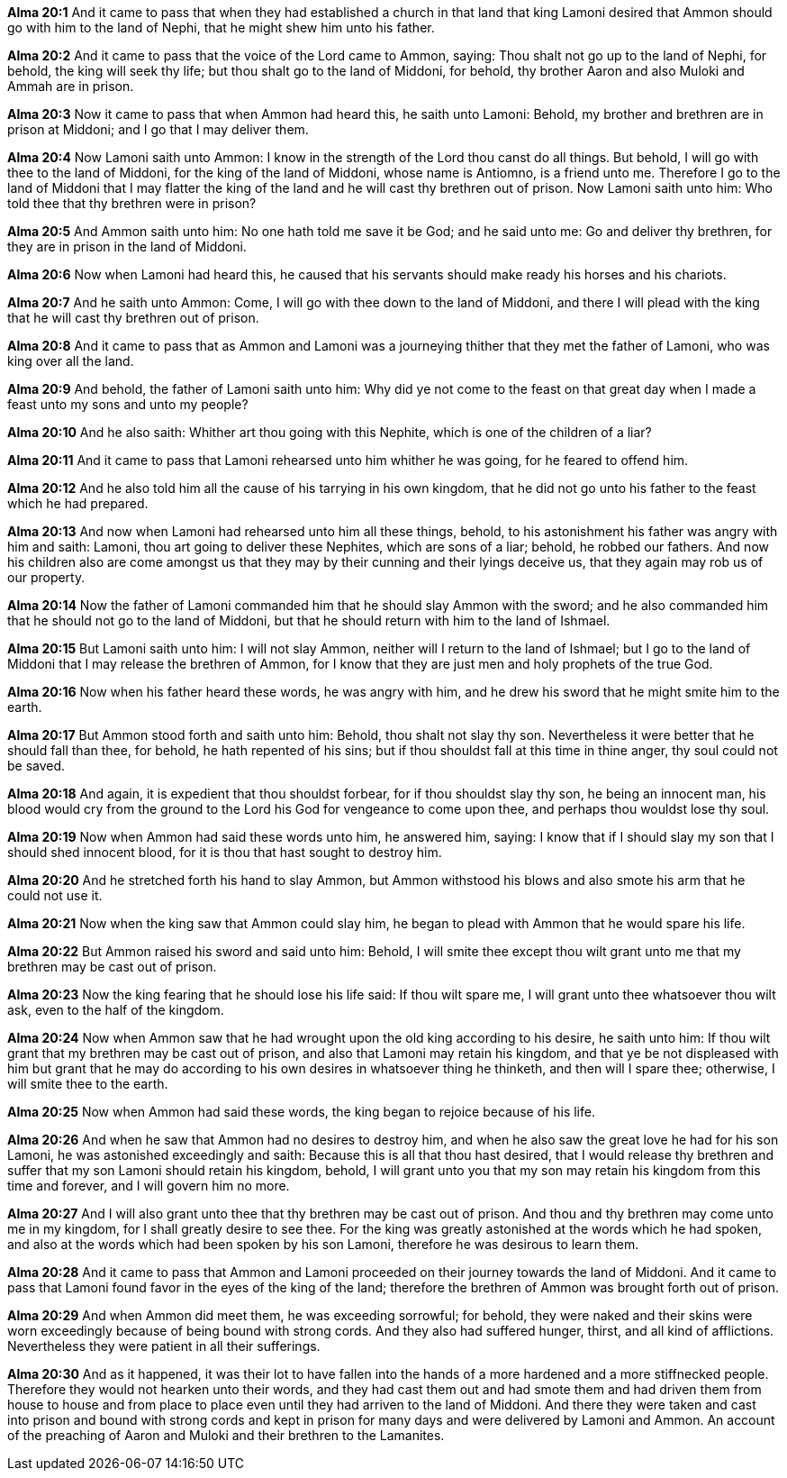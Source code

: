 *Alma 20:1* And it came to pass that when they had established a church in that land that king Lamoni desired that Ammon should go with him to the land of Nephi, that he might shew him unto his father.

*Alma 20:2* And it came to pass that the voice of the Lord came to Ammon, saying: Thou shalt not go up to the land of Nephi, for behold, the king will seek thy life; but thou shalt go to the land of Middoni, for behold, thy brother Aaron and also Muloki and Ammah are in prison.

*Alma 20:3* Now it came to pass that when Ammon had heard this, he saith unto Lamoni: Behold, my brother and brethren are in prison at Middoni; and I go that I may deliver them.

*Alma 20:4* Now Lamoni saith unto Ammon: I know in the strength of the Lord thou canst do all things. But behold, I will go with thee to the land of Middoni, for the king of the land of Middoni, whose name is Antiomno, is a friend unto me. Therefore I go to the land of Middoni that I may flatter the king of the land and he will cast thy brethren out of prison. Now Lamoni saith unto him: Who told thee that thy brethren were in prison?

*Alma 20:5* And Ammon saith unto him: No one hath told me save it be God; and he said unto me: Go and deliver thy brethren, for they are in prison in the land of Middoni.

*Alma 20:6* Now when Lamoni had heard this, he caused that his servants should make ready his horses and his chariots.

*Alma 20:7* And he saith unto Ammon: Come, I will go with thee down to the land of Middoni, and there I will plead with the king that he will cast thy brethren out of prison.

*Alma 20:8* And it came to pass that as Ammon and Lamoni was a journeying thither that they met the father of Lamoni, who was king over all the land.

*Alma 20:9* And behold, the father of Lamoni saith unto him: Why did ye not come to the feast on that great day when I made a feast unto my sons and unto my people?

*Alma 20:10* And he also saith: Whither art thou going with this Nephite, which is one of the children of a liar?

*Alma 20:11* And it came to pass that Lamoni rehearsed unto him whither he was going, for he feared to offend him.

*Alma 20:12* And he also told him all the cause of his tarrying in his own kingdom, that he did not go unto his father to the feast which he had prepared.

*Alma 20:13* And now when Lamoni had rehearsed unto him all these things, behold, to his astonishment his father was angry with him and saith: Lamoni, thou art going to deliver these Nephites, which are sons of a liar; behold, he robbed our fathers. And now his children also are come amongst us that they may by their cunning and their lyings deceive us, that they again may rob us of our property.

*Alma 20:14* Now the father of Lamoni commanded him that he should slay Ammon with the sword; and he also commanded him that he should not go to the land of Middoni, but that he should return with him to the land of Ishmael.

*Alma 20:15* But Lamoni saith unto him: I will not slay Ammon, neither will I return to the land of Ishmael; but I go to the land of Middoni that I may release the brethren of Ammon, for I know that they are just men and holy prophets of the true God.

*Alma 20:16* Now when his father heard these words, he was angry with him, and he drew his sword that he might smite him to the earth.

*Alma 20:17* But Ammon stood forth and saith unto him: Behold, thou shalt not slay thy son. Nevertheless it were better that he should fall than thee, for behold, he hath repented of his sins; but if thou shouldst fall at this time in thine anger, thy soul could not be saved.

*Alma 20:18* And again, it is expedient that thou shouldst forbear, for if thou shouldst slay thy son, he being an innocent man, his blood would cry from the ground to the Lord his God for vengeance to come upon thee, and perhaps thou wouldst lose thy soul.

*Alma 20:19* Now when Ammon had said these words unto him, he answered him, saying: I know that if I should slay my son that I should shed innocent blood, for it is thou that hast sought to destroy him.

*Alma 20:20* And he stretched forth his hand to slay Ammon, but Ammon withstood his blows and also smote his arm that he could not use it.

*Alma 20:21* Now when the king saw that Ammon could slay him, he began to plead with Ammon that he would spare his life.

*Alma 20:22* But Ammon raised his sword and said unto him: Behold, I will smite thee except thou wilt grant unto me that my brethren may be cast out of prison.

*Alma 20:23* Now the king fearing that he should lose his life said: If thou wilt spare me, I will grant unto thee whatsoever thou wilt ask, even to the half of the kingdom.

*Alma 20:24* Now when Ammon saw that he had wrought upon the old king according to his desire, he saith unto him: If thou wilt grant that my brethren may be cast out of prison, and also that Lamoni may retain his kingdom, and that ye be not displeased with him but grant that he may do according to his own desires in whatsoever thing he thinketh, and then will I spare thee; otherwise, I will smite thee to the earth.

*Alma 20:25* Now when Ammon had said these words, the king began to rejoice because of his life.

*Alma 20:26* And when he saw that Ammon had no desires to destroy him, and when he also saw the great love he had for his son Lamoni, he was astonished exceedingly and saith: Because this is all that thou hast desired, that I would release thy brethren and suffer that my son Lamoni should retain his kingdom, behold, I will grant unto you that my son may retain his kingdom from this time and forever, and I will govern him no more.

*Alma 20:27* And I will also grant unto thee that thy brethren may be cast out of prison. And thou and thy brethren may come unto me in my kingdom, for I shall greatly desire to see thee. For the king was greatly astonished at the words which he had spoken, and also at the words which had been spoken by his son Lamoni, therefore he was desirous to learn them.

*Alma 20:28* And it came to pass that Ammon and Lamoni proceeded on their journey towards the land of Middoni. And it came to pass that Lamoni found favor in the eyes of the king of the land; therefore the brethren of Ammon was brought forth out of prison.

*Alma 20:29* And when Ammon did meet them, he was exceeding sorrowful; for behold, they were naked and their skins were worn exceedingly because of being bound with strong cords. And they also had suffered hunger, thirst, and all kind of afflictions. Nevertheless they were patient in all their sufferings.

*Alma 20:30* And as it happened, it was their lot to have fallen into the hands of a more hardened and a more stiffnecked people. Therefore they would not hearken unto their words, and they had cast them out and had smote them and had driven them from house to house and from place to place even until they had arriven to the land of Middoni. And there they were taken and cast into prison and bound with strong cords and kept in prison for many days and were delivered by Lamoni and Ammon. An account of the preaching of Aaron and Muloki and their brethren to the Lamanites.

